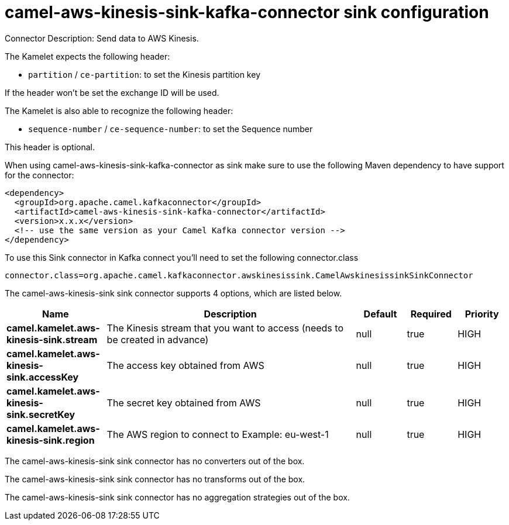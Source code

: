 // kafka-connector options: START
[[camel-aws-kinesis-sink-kafka-connector-sink]]
= camel-aws-kinesis-sink-kafka-connector sink configuration

Connector Description: Send data to AWS Kinesis.

The Kamelet expects the following header:

- `partition` / `ce-partition`: to set the Kinesis partition key

If the header won't be set the exchange ID will be used.

The Kamelet is also able to recognize the following header:

- `sequence-number` / `ce-sequence-number`: to set the Sequence number

This header is optional.

When using camel-aws-kinesis-sink-kafka-connector as sink make sure to use the following Maven dependency to have support for the connector:

[source,xml]
----
<dependency>
  <groupId>org.apache.camel.kafkaconnector</groupId>
  <artifactId>camel-aws-kinesis-sink-kafka-connector</artifactId>
  <version>x.x.x</version>
  <!-- use the same version as your Camel Kafka connector version -->
</dependency>
----

To use this Sink connector in Kafka connect you'll need to set the following connector.class

[source,java]
----
connector.class=org.apache.camel.kafkaconnector.awskinesissink.CamelAwskinesissinkSinkConnector
----


The camel-aws-kinesis-sink sink connector supports 4 options, which are listed below.



[width="100%",cols="2,5,^1,1,1",options="header"]
|===
| Name | Description | Default | Required | Priority
| *camel.kamelet.aws-kinesis-sink.stream* | The Kinesis stream that you want to access (needs to be created in advance) | null | true | HIGH
| *camel.kamelet.aws-kinesis-sink.accessKey* | The access key obtained from AWS | null | true | HIGH
| *camel.kamelet.aws-kinesis-sink.secretKey* | The secret key obtained from AWS | null | true | HIGH
| *camel.kamelet.aws-kinesis-sink.region* | The AWS region to connect to Example: eu-west-1 | null | true | HIGH
|===



The camel-aws-kinesis-sink sink connector has no converters out of the box.





The camel-aws-kinesis-sink sink connector has no transforms out of the box.





The camel-aws-kinesis-sink sink connector has no aggregation strategies out of the box.




// kafka-connector options: END
